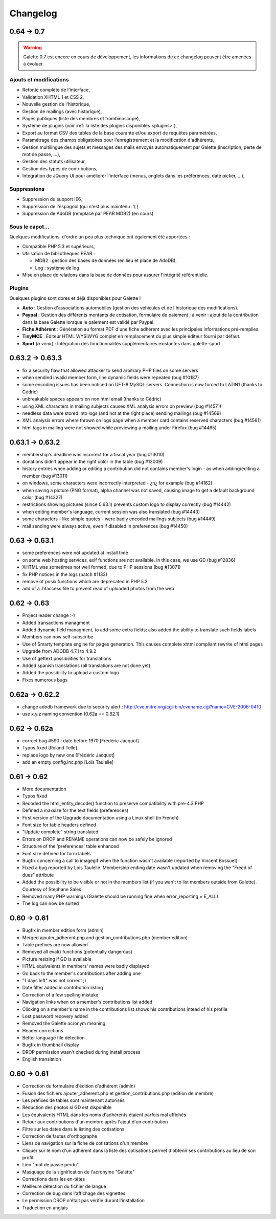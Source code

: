 .. _changelog:

=========
Changelog
=========

***********
0.64 -> 0.7
***********

.. warning::

   Galette 0.7 est encore en cours de développement, les informations de ce changelog peuvent être amenées à évoluer.

.. _ajouts:

Ajouts et modifications
=======================

* Refonte complète de l'interface,
* Validation XHTML 1 et CSS 2,
* Nouvelle gestion de l'historique,
* Gestion de mailings (avec historique),
* Pages publiques (liste des membres et trombinoscope),
* Système de plugins (voir :ref:`la liste des plugins disponibles <plugins>`),
* Export au format CSV des tables de la base courante et/ou export de requêtes paramétrées,
* Paramétrage des champs obligatoires pour l'enregistrement et la modification d'adhérents,
* Gestion multilingue des sujets et messages des mails envoyés automatiquement par Galette (inscription, perte de mot de passe, ...),
* Gestion des statuts utilisateur,
* Gestion des types de contributions,
* Intégration de JQuery UI pour améliorer l'interface (menus, onglets dans les préférences, date picker, ...),

.. _suppressions:

Suppressions
============

* Suppression du support IE6,
* Suppression de l'espagnol (qui n'est plus maintenu :'( )
* Suppression de AdoDB (remplacé par PEAR MDB2) (en cours)

.. _souscapot:

Sous le capot...
================

Quelques modifications, d'ordre un peu plus technique ont également été apportées :

* Compatible PHP 5.3 et supérieurs,
* Utilisation de bibliothèques PEAR :

  * MDB2 : gestion des bases de données (en lieu et place de AdoDB),
  * Log : système de log

* Mise en place de relations dans la base de données pour assurer l'intégrité référentielle.

.. _plugins:

Plugins
=======

Quelques plugins sont dores et déjà disponibles pour Galette !

* **Auto** : Gestion d'associations automobiles (gestion des véhicules et de l'historique des modifications).
* **Paypal** : Gestion des différents montants de cotisation, formulaire de paiement ; à venir : ajout de la contribution dans la base Galette lorsque le paiement est validé par Paypal.
* **Fiche Adhérent** : Génération au format PDF d'une fiche adhérent avec les principales informations pré-remplies.
* **TinyMCE** : Éditeur HTML WYSIWYG complet en remplacement du plus simple éditeur fourni par défaut.
* **Sport** (*à venir*) : Intégration des fonctionnalités supplémentaires existantes dans galette-sport

****************
0.63.2 -> 0.63.3
****************

* fix a security flaw that allowed attacker to send arbitrary PHP files on some servers
* when sendind invalid member form, line dynamic fields were repeated (bug #10187)
* some encoding issues has been noticed on UFT-8 MySQL servers. Connection is now forced to LATIN1 (thanks to Cédric)
* unbreakable spaces appears on non html email (thanks to Cédric)
* using XML characters in mailing subjects causes XML analysis errors on preview (bug #14571)
* needless data were stored into logs (and not at the right place) sending mailings (bug #14569)
* XML analysis errors where thrown on logs page when a member card contains reserved characters (bug #14561)
* html tags in mailing were not showed while previewing a mailing under Firefox (bug #14465)

****************
0.63.1 -> 0.63.2
****************

* membership's deadline was incorrect for a fiscal year (bug #13010)
* donations didn't appear in the right color in the table (bug #13009)
* history entries when adding or editing a contribution did not contains member's login - as when adding/editing a member (bug #13011)
* on windows, some characters were incorrectly interpreted - ¿\n¿ for example (bug #14162)
* when saving a picture (PNG format), alpha channel was not saved, causing image to get a default background color (bug #14327)
* restrictions showing pictures (since 0.63.1) prevents custom logo to display correctly (bug #14442)
* when editing member's language, current session was also translated (bug #14443)
* some characters - like simple quotes - were badly encoded mailings subjects (bug #14449)
* mail sending were always active, even if disabled in preferences (bug #14450)

**************
0.63 -> 0.63.1
**************

* some preferences were not updated at install time
* on some web hosting services, exif functions are not available. In this case, we use GD (bug #12836)
* XHTML was sometimes not well formed, due to PHP sessions (bug #13071)
* fix PHP notices in the logs (patch #1133)
* remove of posix functions which are deprecated in PHP 5.3
* add of a .htaccess file to prevent read of uploaded photos from the web

************
0.62 -> 0.63
************

* Project leader change :-)
* Added transactions managment
* Added dynamic field managment, to add some extra fields; also added the ability to translate such fields labels
* Members can now self-subscribe
* Use of Smarty template engine for pages generation. This causes complete xhtml compliant rewrite of html pages
* Upgrade from ADODB 4.7.1 to 4.9.2
* Use of gettext possibilities for translations
* Added spanish translations (all translations are not done yet)
* Added the possibility to upload a custom logo
* Fixes numerous bugs

***************
0.62a -> 0.62.2
***************

* change adodb framework due to security alert :
  http://cve.mitre.org/cgi-bin/cvename.cgi?name=CVE-2006-0410
* use x.y.z naming convention (0.62a == 0.62.1)

*************
0.62 -> 0.62a
*************

* correct bug #590 : date before 1970 [Frédéric Jacquot]
* Typos fixed [Roland Telle]
* replace logo by new one [Frédéric Jacquot]
* add an empty config.inc.php [Loïs Taulelle]

************
0.61 -> 0.62
************

* More documentation
* Typos fixed
* Recoded the html_entity_decode() function to preserve compatibility with pre-4.3 PHP
* Defined a maxsize for the text fields (preferences)
* First version of the Upgrade documentation using a Linux shell (in French)
* Font size for table headers defined
* "Update complete" string translated
* Errors on DROP and RENAME operations can now be safely be ignored
* Structure of the 'preferences' table enhanced
* Font size defined for form labels
* Bugfix concerning a call to imagegif when the function wasn't available (reported by Vincent Bossuet)
* Fixed a bug reported by Lois Taulelle. Membership ending date wasn't updated when removing the "Freed of dues" attribute
* Added the possibility to be visible or not in the members list (if you wan't to list members outside from Galette). Courtesy of Stephane Sales
* Removed many PHP warnings (Galette should be running fine when error_reporting = E_ALL)
* The log can now be sorted

************
O.60 -> 0.61
************

* Bugfix in member edition form (admin)
* Merged ajouter_adherent.php and gestion_contributions.php (member edition)
* Table prefixes are now allowed
* Removed all eval() functions (potentially dangerous)
* Picture resizing if GD is available
* HTML equivalents in members' names were badly displayed
* Go back to the member's contributions after adding one
* "1 days left" was not correct ;)
* Date filter added in contribution listing
* Correction of a few spelling mistake
* Navigation links when on a member's contributions list added
* Clicking on a member's name in the contributions list shows his
  contributions intead of his profile
* Lost password recovery added
* Removed the Galette acronym meaning
* Header corrections
* Better language file detection
* Bugfix in thumbnail display
* DROP permission wasn't checked during install process
* English translation

************
O.60 -> 0.61
************

* Correction du formulaire d'édition d'adhérent (admin)
* Fusion des fichiers ajouter_adherent.php et gestion_contributions.php
  (edition de membre)
* Les prefixes de tables sont maintenant autorisés
* Réduction des photos si GD est disponible
* Les équivalents HTML dans les noms d'adhérents étaient parfois
  mal affichés
* Retour aux contributions d'un membre après l'ajout d'un contribution
* Filtre sur les dates dans le listing des cotisations
* Correction de fautes d'orthographe
* Liens de navigation sur la fiche de cotisations d'un membre
* Cliquer sur le nom d'un adhérent dans la liste des cotisations
  permet d'obtenir ses contributions au lieu de son profil
* Lien "mot de passe perdu"
* Masquage de la signification de l'acronyme "Galette"
* Corrections dans les en-têtes
* Meilleure détection du fichier de langue
* Correction de bug dans l'affichage des vignettes
* Le permission DROP n'était pas vérifié durant l'installation
* Traduction en anglais

